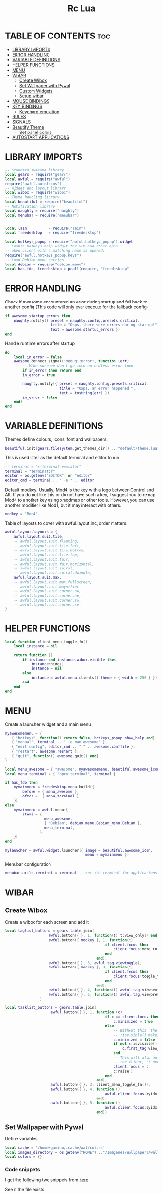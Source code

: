 #+TITLE: Rc Lua
#+PROPERTY: header-args:lua :tangle ./dotfiles/awesomewm/.config/awesome/rc.lua


* TABLE OF CONTENTS :toc:
- [[#library-imports][LIBRARY IMPORTS]]
- [[#error-handling][ERROR HANDLING]]
- [[#variable-definitions][VARIABLE DEFINITIONS]]
- [[#helper-functions][HELPER FUNCTIONS]]
- [[#menu][MENU]]
- [[#wibar][WIBAR]]
  - [[#create-wibox][Create Wibox]]
  - [[#set-wallpaper-with-pywal][Set Wallpaper with Pywal]]
  - [[#custom-widgets][Custom Widgets]]
  - [[#setup-wibar][Setup wibar]]
- [[#mouse-bindings][MOUSE BINDINGS]]
- [[#key-bindings][KEY BINDINGS]]
  - [[#keychord-emulation][Keychord emulation]]
- [[#rules][RULES]]
- [[#signals][SIGNALS]]
- [[#beautify-theme][Beautify Theme]]
  - [[#set-panel-colors][Set panel colors]]
- [[#autostart-applications][AUTOSTART APPLICATIONS]]

* LIBRARY IMPORTS
#+begin_src lua
-- Standard awesome library
local gears = require("gears")
local awful = require("awful")
require("awful.autofocus")
-- Widget and layout library
local wibox = require("wibox")
-- Theme handling library
local beautiful = require("beautiful")
-- Notification library
local naughty = require("naughty")
local menubar = require("menubar")


local lain          = require("lain")
local freedesktop   = require("freedesktop")

local hotkeys_popup = require("awful.hotkeys_popup").widget
-- Enable hotkeys help widget for VIM and other apps
-- when client with a matching name is opened:
require("awful.hotkeys_popup.keys")
-- Load Debian menu entries
local debian = require("debian.menu")
local has_fdo, freedesktop = pcall(require, "freedesktop")
#+end_src

* ERROR HANDLING
Check if awesome encountered an error during startup and fell back to
another config (This code will only ever execute for the fallback config)

#+begin_src lua
if awesome.startup_errors then
    naughty.notify({ preset = naughty.config.presets.critical,
                     title = "Oops, there were errors during startup!",
                     text = awesome.startup_errors })
end
#+end_src

Handle runtime errors after startup
#+begin_src lua
do
    local in_error = false
    awesome.connect_signal("debug::error", function (err)
        -- Make sure we don't go into an endless error loop
        if in_error then return end
        in_error = true

        naughty.notify({ preset = naughty.config.presets.critical,
                         title = "Oops, an error happened!",
                         text = tostring(err) })
        in_error = false
    end)
end
#+end_src

* VARIABLE DEFINITIONS
Themes define colours, icons, font and wallpapers.
#+begin_src lua
beautiful.init(gears.filesystem.get_themes_dir() .. "default/theme.lua")
#+end_src

This is used later as the default terminal and editor to run.
#+begin_src lua
-- terminal = "x-terminal-emulator"
terminal = "terminator"
editor = os.getenv("EDITOR") or "editor"
editor_cmd = terminal .. " -e " .. editor
#+end_src

Default modkey.
Usually, Mod4 is the key with a logo between Control and Alt.
If you do not like this or do not have such a key,
I suggest you to remap Mod4 to another key using xmodmap or other tools.
However, you can use another modifier like Mod1, but it may interact with others.
#+begin_src lua
modkey = "Mod4"
#+end_src

Table of layouts to cover with awful.layout.inc, order matters.
#+begin_src lua
awful.layout.layouts = {
    awful.layout.suit.tile,
    -- awful.layout.suit.floating,
    -- awful.layout.suit.tile.left,
    -- awful.layout.suit.tile.bottom,
    -- awful.layout.suit.tile.top,
    -- awful.layout.suit.fair,
    -- awful.layout.suit.fair.horizontal,
    -- awful.layout.suit.spiral,
    -- awful.layout.suit.spiral.dwindle,
    awful.layout.suit.max,
    -- awful.layout.suit.max.fullscreen,
    -- awful.layout.suit.magnifier,
    -- awful.layout.suit.corner.nw,
    -- awful.layout.suit.corner.ne,
    -- awful.layout.suit.corner.sw,
    -- awful.layout.suit.corner.se,
}
#+end_src

* HELPER FUNCTIONS
#+begin_src lua
local function client_menu_toggle_fn()
    local instance = nil

    return function ()
        if instance and instance.wibox.visible then
            instance:hide()
            instance = nil
        else
            instance = awful.menu.clients({ theme = { width = 250 } })
        end
    end
end
#+end_src

* MENU
Create a launcher widget and a main menu

#+begin_src lua
myawesomemenu = {
   { "hotkeys", function() return false, hotkeys_popup.show_help end},
   { "manual", terminal .. " -e man awesome" },
   { "edit config", editor_cmd .. " " .. awesome.conffile },
   { "restart", awesome.restart },
   { "quit", function() awesome.quit() end}
}

local menu_awesome = { "awesome", myawesomemenu, beautiful.awesome_icon }
local menu_terminal = { "open terminal", terminal }

if has_fdo then
    mymainmenu = freedesktop.menu.build({
        before = { menu_awesome },
        after =  { menu_terminal }
    })
else
    mymainmenu = awful.menu({
        items = {
                  menu_awesome,
                  { "Debian", debian.menu.Debian_menu.Debian },
                  menu_terminal,
                }
    })
end

mylauncher = awful.widget.launcher({ image = beautiful.awesome_icon,
                                     menu = mymainmenu })
#+end_src

Menubar configuration
#+begin_src lua
menubar.utils.terminal = terminal -- Set the terminal for applications that require it
#+end_src

* WIBAR

** Create Wibox
Create a wibox for each screen and add it
#+begin_src lua
local taglist_buttons = gears.table.join(
                    awful.button({ }, 1, function(t) t:view_only() end),
                    awful.button({ modkey }, 1, function(t)
                                              if client.focus then
                                                  client.focus:move_to_tag(t)
                                              end
                                          end),
                    awful.button({ }, 3, awful.tag.viewtoggle),
                    awful.button({ modkey }, 3, function(t)
                                              if client.focus then
                                                  client.focus:toggle_tag(t)
                                              end
                                          end),
                    awful.button({ }, 4, function(t) awful.tag.viewnext(t.screen) end),
                    awful.button({ }, 5, function(t) awful.tag.viewprev(t.screen) end)
                )

local tasklist_buttons = gears.table.join(
                     awful.button({ }, 1, function (c)
                                              if c == client.focus then
                                                  c.minimized = true
                                              else
                                                  -- Without this, the following
                                                  -- :isvisible() makes no sense
                                                  c.minimized = false
                                                  if not c:isvisible() and c.first_tag then
                                                      c.first_tag:view_only()
                                                  end
                                                  -- This will also un-minimize
                                                  -- the client, if needed
                                                  client.focus = c
                                                  c:raise()
                                              end
                                          end),
                     awful.button({ }, 3, client_menu_toggle_fn()),
                     awful.button({ }, 4, function ()
                                              awful.client.focus.byidx(1)
                                          end),
                     awful.button({ }, 5, function ()
                                              awful.client.focus.byidx(-1)
                                          end))
#+end_src

** Set Wallpaper with Pywal
Define variables
#+begin_src lua
local cache = '/home/gamino/.cache/wal/colors'
local images_directory = os.getenv("HOME") .."/Imágenes/Wallpapers/wallpapers/"
local colors = {}
#+end_src

*** Code snippets
I get the following two snippets from [[http://lua-users.org/wiki/FileInputOutput][here]]

See if the file exists
#+begin_src lua
function file_exists(file)
  local f = io.open(file, "rb")
  if f then f:close() end
  return f ~= nil
end
#+end_src

Get all lines from a file, returns an empty list/table if the file does not exist
#+begin_src lua

function lines_from(file)
  if not file_exists(file) then return {} end
  lines = {}
  for line in io.lines(file) do
    lines[#lines + 1] = line
  end
  return lines
end
#+end_src

Kind of strip python function
#+begin_src lua
function all_trim(s)
   return s:match( "^%s*(.-)%s*$" )
end
#+end_src

LUA implementation of PHP scan dir
Returns all files (except . and ..) in "directory"
#+begin_src lua
function scandir(directory)
    num_files, t, popen = 0, {}, io.popen
    for filename in popen('/bin/ls -A "' .. images_directory .. '"'):lines() do
        if not filename:find(".md") then
            num_files = num_files + 1
            t[num_files] = filename
        end
    end
    return t, num_files
end
#+end_src

Get Random file from files table
#+begin_src lua
function get_random_path(files_table, files_number)
  number = math.random(1, files_number)
  return files_table[number]
end
#+end_src

*** Tests the functions above
Print all line numbers and their contents
for k,v in pairs(lines) do
  naughty.notify {text = 'line[' .. k .. ']' ..  v }
end

*** Get wallpaper
Get random wallpaper from wallpaper directory
#+begin_src lua
local function get_random_wallpaper(_)
    wallpapers_names, number_files = scandir(images_directory)
    math.randomseed( os.time() )
    random_wallpaper = wallpapers_names[math.random(1, number_files)]
    per = images_directory .. random_wallpaper
    -- random_wallpaper = get_random_path(wallpapers_names, number_files)
    io.popen('wal -i "' .. per .. '" -s -t')
    -- naughty.notify {text = "Configurado wallpaper", timeout = 10}
    local lines = lines_from(cache)
    for i = 1, 8, 1 do
        line = all_trim(lines[i])
        colors[i] = line
    end
    return per
end
beautiful.wallpaper = get_random_wallpaper
#+end_src

*** Set Wallpaper

#+begin_src lua
local function set_wallpaper(s)
    -- Wallpaper
    if beautiful.wallpaper then
        local wallpaper = beautiful.wallpaper
        -- If wallpaper is a function, call it with the screen
        if type(wallpaper) == "function" then
            wallpaper = wallpaper(s)
        end
        gears.wallpaper.maximized(wallpaper, s, true)
    end
end
#+end_src

Re-set wallpaper when a screen's geometry changes (e.g. different resolution)
#+begin_src lua
screen.connect_signal("property::geometry", set_wallpaper)
#+end_src

** Custom Widgets
*** Custom Powerline Widget
#+begin_src lua
local reversed_powerline = function(cr, width, height)
     -- shape.transform(shape.powerline) : translate(5, 1) (cr,70,20)
  gears.shape.powerline(cr, width, height, -height/2)
end
#+end_src

*** Odd Powerline background
#+begin_src lua
local oddcolor = "#4f76c7"
local function oddpowerline(widget)
    return wibox.widget {
        {
            {
                widget = widget
            },
            widget = wibox.container.margin,
            -- margins = 6
            left = 10,
            right = 10
        },
        bg = oddcolor,
        fg = "#FFFFFF",
        shape = reversed_powerline,
        widget = wibox.container.background
    }
end

local function oddpowerlinetext(widget, text)
    return wibox.widget {
        {
            {
                {
                    text = text,
                    widget = wibox.widget.textbox
                },
                {
                    widget = widget
                },
                layout = wibox.layout.fixed.horizontal
            },
            widget = wibox.container.margin,
            -- margins = 6
            left = 10,
            right = 10
        },
        bg = oddcolor,
        fg = "#FFFFFF",
        shape = reversed_powerline,
        widget = wibox.container.background
    }
end
#+end_src

*** Even Powerline Background
#+begin_src lua
local evencolor =  "#ab6500"
local function evenpowerline(widget)
    return wibox.widget {
    {
        {
            widget = widget
        },
        widget = wibox.container.margin,
        -- margins = 6
        left = 10,
        right = 10
    },
    bg = evencolor,
    fg = "#FFFFFF",
    shape = reversed_powerline,
    widget = wibox.container.background
}
end

local function evenpowerlinetext(widget, text)
    return wibox.widget {
        {
            {
                {
                    text = text,
                    widget = wibox.widget.textbox
                },
                {
                    widget = widget
                },
                layout = wibox.layout.fixed.horizontal
            },
            widget = wibox.container.margin,
            -- margins = 6
            left = 10,
            right = 10
        },
        bg = evencolor,
        fg = "#FFFFFF",
        shape = reversed_powerline,
        widget = wibox.container.background
    }
end
#+end_src

*** Textclock widget
#+begin_src lua
mytextclock = oddpowerline(wibox.widget.textclock(" %a %b %d %I:%M %p", 60, "America/Mexico_City"))
#+end_src

** Setup wibar
#+begin_src lua
awful.screen.connect_for_each_screen(
    function(s)
        -- Wallpaper
        set_wallpaper(s)

        -- Each screen has its own tag table.
        awful.tag({"", "", "", "", "", "", "", ""}, s, awful.layout.layouts[1])
        awful.tag.add("", {
                        gap                = 0,
                        index = 2,
                        layout = awful.layout.layouts[1],
                        screen = s,
        })

        -- Create a promptbox for each screen
        s.mypromptbox = awful.widget.prompt()
        -- Create an imagebox widget which will contain an icon indicating which layout we're using.
        -- We need one layoutbox per screen.
        s.mylayoutbox = awful.widget.layoutbox(s)
        s.mylayoutbox:buttons(
            gears.table.join(
                awful.button(
                    {},
                    1,
                    function()
                        awful.layout.inc(1)
                    end
                ),
                awful.button(
                    {},
                    3,
                    function()
                        awful.layout.inc(-1)
                    end
                ),
                awful.button(
                    {},
                    4,
                    function()
                        awful.layout.inc(1)
                    end
                ),
                awful.button(
                    {},
                    5,
                    function()
                        awful.layout.inc(-1)
                    end
                )
            )
        )
        -- Create a taglist widget
        colors_tag = {
            default = "#FFFFFF"
        }
        colors_tag[""] = "#FFFFFF"
        colors_tag[""] = "#8057B6"
        colors_tag[""] = "#21CCF6"
        colors_tag[""] = "#0046FF"
        colors_tag[""] = "#10BC4C"
        colors_tag[""] = "#0074FF"
        colors_tag[""] = "#E06248"
        colors_tag[""] = "#23FBA2"
        colors_tag[""] = "#007ACC"

        s.mytaglist =
            awful.widget.taglist {
            screen = s,
            filter = awful.widget.taglist.filter.all,
            buttons = taglist_buttons,
            style = {
                -- spacing = 12,
                font = "file-icons 12",
                -- bg_occupied = "#000000",
                bg_focus = "#21CCF6",
                fg_empty = "#696969"
            },
            widget_template = {
                {
                    {
                        {
                            id = "text_role",
                            widget = wibox.widget.textbox
                        },
                        layout = wibox.layout.fixed.horizontal
                    },
                    left = 5,
                    right = 5,
                    widget = wibox.container.margin
                },
                id = "background_role",
                -- id = "fg",
                widget = wibox.container.background,
                -- bg = "#21CCF6",
                -- left = 18,
                -- right = 18,
                -- widget = wibox.container.margin,
                -- widget = wibox.widget.base,
                -- forced_width = 20,
                -- layout = wibox.layout.fixed.horizontal,
                create_callback = function(self, t, index, tagsList)
                    -- naughty.notify {text = t.name, timeout = 10}
                    self.fg = colors_tag[t.name] or colors_tag.default
                end
            }
        }

        -- Create a tasklist widget
        -- s.mytasklist = awful.widget.tasklist(s, awful.widget.tasklist.filter.currenttags, tasklist_buttons)
        s.mytasklist =
            awful.widget.tasklist {
            screen = s,
            filter = awful.widget.tasklist.filter.currenttags,
            buttons = tasklist_buttons,
            style = {
                shape_border_width = 1,
                shape_border_color = "#777777",
                shape = gears.shape.rounded_bar
            },
            layout = {
                spacing = 10,
                spacing_widget = {
                    {
                        forced_width = 5,
                        shape = gears.shape.circle,
                        widget = wibox.widget.separator
                    },
                    valign = "center",
                    halign = "center",
                    widget = wibox.container.place
                },
                layout = wibox.layout.flex.horizontal
            },
            -- Notice that there is *NO* wibox.wibox prefix, it is a template,
            -- not a widget instance.
            widget_template = {
                {
                    {
                        {
                            {
                                id = "icon_role",
                                widget = wibox.widget.imagebox
                            },
                            margins = 2,
                            widget = wibox.container.margin
                        },
                        {
                            id = "text_role",
                            widget = wibox.widget.textbox
                        },
                        layout = wibox.layout.fixed.horizontal
                    },
                    left = 10,
                    right = 10,
                    widget = wibox.container.margin
                },
                id = "background_role",
                widget = wibox.container.background
            }
        }
        -- Create the wibox
        s.mywibox = awful.wibar({position = "top", screen = s, opacity = 0.9, bg = colors[1]})

        -- Add widgets to the wibox
        s.mywibox:setup {
            layout = wibox.layout.align.horizontal,
            {
                -- Left widgets
                layout = wibox.layout.fixed.horizontal,
                mylauncher,
                s.mytaglist,
                s.mypromptbox
            },
            s.mytasklist, -- Middle widget
            {
                -- Right widgets
                oddpowerline(wibox.widget.systray()),
                layout = wibox.layout.fixed.horizontal,
                spacing = -7,
                evenpowerlinetext(awful.widget.watch('bash -c "sensors | grep temp1 | awk \'{print $2}\'"', 5), "🌡"),
                mytextclock,
                s.mylayoutbox
            }
        }
        local month_calendar = awful.widget.calendar_popup.month()
        month_calendar:attach(mytextclock, "tr")
    end
)
#+end_src

* MOUSE BINDINGS
#+begin_src lua

root.buttons(gears.table.join(
    awful.button({ }, 3, function () mymainmenu:toggle() end)
    -- Disable scroll with the mouse
    -- awful.button({ }, 4, awful.tag.viewnext),
    -- awful.button({ }, 5, awful.tag.viewprev)
))

#+end_src

* KEY BINDINGS
#+begin_src lua

globalkeys = gears.table.join(
    awful.key({ modkey,           }, "s",      hotkeys_popup.show_help,
              {description="show help", group="awesome"}),
    awful.key({ modkey,           }, "Left",   awful.tag.viewprev,
              {description = "view previous", group = "tag"}),
    awful.key({ modkey,           }, "Right",  awful.tag.viewnext,
              {description = "view next", group = "tag"}),
    awful.key({ modkey,           }, "Escape", awful.tag.history.restore,
              {description = "go back", group = "tag"}),

    awful.key({ modkey,           }, "j",
        function ()
            awful.client.focus.byidx( 1)
        end,
        {description = "focus next by index", group = "client"}
    ),
    awful.key({ modkey,           }, "k",
        function ()
            awful.client.focus.byidx(-1)
        end,
        {description = "focus previous by index", group = "client"}
    ),
    awful.key({ modkey, "Shift"   }, "c", function () mymainmenu:show() end,
              {description = "show main menu", group = "awesome"}),

    -- Layout manipulation
    awful.key({ modkey, "Shift"   }, "j", function () awful.client.swap.byidx(  1)    end,
              {description = "swap with next client by index", group = "client"}),
    awful.key({ modkey, "Shift"   }, "k", function () awful.client.swap.byidx( -1)    end,
              {description = "swap with previous client by index", group = "client"}),
    awful.key({ modkey, "Control" }, "j", function () awful.screen.focus_relative( 1) end,
              {description = "focus the next screen", group = "screen"}),
    awful.key({ modkey, "Control" }, "k", function () awful.screen.focus_relative(-1) end,
              {description = "focus the previous screen", group = "screen"}),
    awful.key({ modkey,           }, "u", awful.client.urgent.jumpto,
              {description = "jump to urgent client", group = "client"}),
    awful.key({ modkey,           }, "Tab",
        function ()
            awful.client.focus.history.previous()
            if client.focus then
                client.focus:raise()
            end
        end,
        {description = "go back", group = "client"}),

    -- Standard program
    awful.key({ modkey,           }, "Return", function () awful.spawn(terminal) end,
              {description = "open a terminal", group = "launcher"}),
    awful.key({ modkey, "Control" }, "r", awesome.restart,
              {description = "reload awesome", group = "awesome"}),
    awful.key({ modkey, "Shift"   }, "q", awesome.quit,
              {description = "quit awesome", group = "awesome"}),

    awful.key({ modkey,           }, "l",     function () awful.tag.incmwfact( 0.05)          end,
              {description = "increase master width factor", group = "layout"}),
    awful.key({ modkey,           }, "h",     function () awful.tag.incmwfact(-0.05)          end,
              {description = "decrease master width factor", group = "layout"}),
    awful.key({ modkey, "Shift"   }, "h",     function () awful.tag.incnmaster( 1, nil, true) end,
              {description = "increase the number of master clients", group = "layout"}),
    awful.key({ modkey, "Shift"   }, "l",     function () awful.tag.incnmaster(-1, nil, true) end,
              {description = "decrease the number of master clients", group = "layout"}),
    awful.key({ modkey, "Control" }, "h",     function () awful.tag.incncol( 1, nil, true)    end,
              {description = "increase the number of columns", group = "layout"}),
    awful.key({ modkey, "Control" }, "l",     function () awful.tag.incncol(-1, nil, true)    end,
              {description = "decrease the number of columns", group = "layout"}),
    awful.key({ modkey,           }, "space", function () awful.layout.inc( 1)                end,
              {description = "select next", group = "layout"}),
    awful.key({ modkey, "Shift"   }, "space", function () awful.layout.inc(-1)                end,
              {description = "select previous", group = "layout"}),

    awful.key({ modkey, "Control" }, "n",
              function ()
                  local c = awful.client.restore()
                  -- Focus restored client
                  if c then
                      client.focus = c
                      c:raise()
                  end
              end,
              {description = "restore minimized", group = "client"}),

    -- Prompt
    awful.key({ modkey },            "r",     function () awful.util.spawn("dmenu_run") end,
              {description = "run dmenu", group = "launcher"}),

        awful.key({ modkey }, "x",
              function ()
                  awful.prompt.run {
                    prompt       = "Run Lua code: ",
                    textbox      = awful.screen.focused().mypromptbox.widget,
                    exe_callback = awful.util.eval,
                    history_path = awful.util.get_cache_dir() .. "/history_eval"
                  }
              end,
              {description = "lua execute prompt", group = "awesome"}),
    -- Menubar
    awful.key({ modkey }, "p", function() menubar.show() end,
              {description = "show the menubar", group = "launcher"}),
    -- Custom
    awful.key({}, "XF86AudioRaiseVolume", function() awful.util.spawn("./bashscripts/raise_volume.sh") end,
        {description = "Raise Volume", group = "volume"}),
    awful.key({}, "XF86AudioLowerVolume", function() awful.util.spawn("./bashscripts/lower_volume.sh") end,
        {description = "Lower Volume", group = "volume"}),
    awful.key({}, "XF86AudioMute", function() awful.util.spawn("./bashscripts/mute_volume.sh") end,
        {description = "Mute Volume", group = "volume"}),
    awful.key({}, "XF86AudioPlay", function() awful.util.spawn("./dmscripts/audio-control") end,
        {description = "Audio Control", group = "volume"})
)

clientkeys = gears.table.join(
    awful.key({ modkey,           }, "f",
        function (c)
            c.fullscreen = not c.fullscreen
            c:raise()
        end,
        {description = "toggle fullscreen", group = "client"}),
    awful.key({ modkey    }, "w",      function (c) c:kill()                         end,
              {description = "close", group = "client"}),
    awful.key({ modkey, "Control" }, "space",  awful.client.floating.toggle                     ,
              {description = "toggle floating", group = "client"}),
    awful.key({ modkey, "Control" }, "Return", function (c) c:swap(awful.client.getmaster()) end,
              {description = "move to master", group = "client"}),
    awful.key({ modkey,           }, "o",      function (c) c:move_to_screen()               end,
              {description = "move to screen", group = "client"}),
    awful.key({ modkey,           }, "t",      function (c) c.ontop = not c.ontop            end,
              {description = "toggle keep on top", group = "client"}),
    awful.key({ modkey,           }, "n",
        function (c)
            -- The client currently has the input focus, so it cannot be
            -- minimized, since minimized clients can't have the focus.
            c.minimized = true
        end ,
        {description = "minimize", group = "client"}),
    awful.key({ modkey,           }, "m",
        function (c)
            c.maximized = not c.maximized
            c:raise()
        end ,
        {description = "(un)maximize", group = "client"}),
    awful.key({ modkey, "Control" }, "m",
        function (c)
            c.maximized_vertical = not c.maximized_vertical
            c:raise()
        end ,
        {description = "(un)maximize vertically", group = "client"}),
    awful.key({ modkey, "Shift"   }, "m",
        function (c)
            c.maximized_horizontal = not c.maximized_horizontal
            c:raise()
        end ,
        {description = "(un)maximize horizontally", group = "client"})
)

-- Bind all key numbers to tags.
-- Be careful: we use keycodes to make it work on any keyboard layout.
-- This should map on the top row of your keyboard, usually 1 to 9.
for i = 1, 9 do
    globalkeys = gears.table.join(globalkeys,
        -- View tag only.
        awful.key({ modkey }, "#" .. i + 9,
                  function ()
                        local screen = awful.screen.focused()
                        local tag = screen.tags[i]
                        if tag then
                           tag:view_only()
                        end
                  end,
                  {description = "view tag #"..i, group = "tag"}),
        -- Toggle tag display.
        awful.key({ modkey, "Control" }, "#" .. i + 9,
                  function ()
                      local screen = awful.screen.focused()
                      local tag = screen.tags[i]
                      if tag then
                         awful.tag.viewtoggle(tag)
                      end
                  end,
                  {description = "toggle tag #" .. i, group = "tag"}),
        -- Move client to tag.
        awful.key({ modkey, "Shift" }, "#" .. i + 9,
                  function ()
                      if client.focus then
                          local tag = client.focus.screen.tags[i]
                          if tag then
                              client.focus:move_to_tag(tag)
                          end
                     end
                  end,
                  {description = "move focused client to tag #"..i, group = "tag"}),
        -- Toggle tag on focused client.
        awful.key({ modkey, "Control", "Shift" }, "#" .. i + 9,
                  function ()
                      if client.focus then
                          local tag = client.focus.screen.tags[i]
                          if tag then
                              client.focus:toggle_tag(tag)
                          end
                      end
                  end,
                  {description = "toggle focused client on tag #" .. i, group = "tag"})
    )
end

clientbuttons = gears.table.join(
    awful.button({ }, 1, function (c) client.focus = c; c:raise() end),
    awful.button({ modkey }, 1, awful.mouse.client.move),
    awful.button({ modkey }, 3, awful.mouse.client.resize))

-- Set keys
root.keys(globalkeys)

#+end_src

** Keychord emulation
Press Escape to cancel
#+begin_src lua

local function parse(_, stop_key, _, sequence)
    text_n = "Cancelled"
    if stop_key == 'e' then
        awful.util.spawn("emacsclient -c -a 'emacs'")
        text_n = "Launching Emacs"
    elseif stop_key == 'b' then
        awful.util.spawn("brave-browser-stable")
        text_n = "Launching Brave"
    elseif stop_key == 'd' then
        awful.util.spawn("./bashscripts/toggle_monitors.sh")
    elseif stop_key == 'f' then
        awful.util.spawn("pcmanfm")
        text_n = "Launching PCMANFM"
    end
        naughty.notify {text = text_n, title = "Application Launcher"}
    return
end
local a = awful.keygrabber {
    stop_key = gears.table.keys({e= 'emacs', b = 'brave', d = 'Restore_monitors', f = 'file_manager', Escape = 'Nothing'}),
    stop_callback  = parse,
    root_keybindings = {
        { { "Mod4" }, "e", function() end },
    },
    keybindings = {
        { {        }, "x", function()
            naughty.notify { text = "in grabber 1" }
        end },
    },
}

#+end_src
* RULES
Rules to apply to new clients (through the "manage" signal).

#+begin_src lua

awful.rules.rules = {
    -- All clients will match this rule.
    { rule = { },
      properties = { border_width = beautiful.border_width,
                     border_color = beautiful.border_normal,
                     -- border_color = gears.color.create_pattern("#FF5733"),
                     focus = awful.client.focus.filter,
                     raise = true,
                     keys = clientkeys,
                     buttons = clientbuttons,
                     screen = awful.screen.preferred,
                     placement = awful.placement.no_overlap+awful.placement.no_offscreen,
                     maximized_vertical = false,
                     maximized_horizontal = false
     }
    },

    -- Floating clients.
    -- Run the utility of `xprop` to see the wm class and name of an X client.
    { rule_any = {
        instance = {
          "DTA",  -- Firefox addon DownThemAll.
          "copyq",  -- Includes session name in class.
        },
        class = {
          "Arandr",
          "Gpick",
          "Kruler",
          "MessageWin",  -- kalarm.
          "Sxiv",
          "Wpa_gui",
          "pinentry",
          "veromix",
          "xtightvncviewer",
          "Matplotlib",
        },

        name = {
          "Event Tester",  -- xev.
        },
        role = {
          "AlarmWindow",  -- Thunderbird's calendar.
          "pop-up",       -- e.g. Google Chrome's (detached) Developer Tools.
        }
      }, properties = { floating = true }},

    -- Add titlebars to normal clients and dialogs
    { rule_any = {type = { "normal", "dialog" }
      }, properties = { titlebars_enabled = false }
    },
    { rule_any ={
        class = {
          "Foxit Reader"
        }
    }, properties = { tag = "" }}

}

#+end_src

Set Firefox to always map on the tag named "2" on screen 1.
{ rule = { class = "Firefox" },
   properties = { screen = 1, tag = "2" } },

* SIGNALS

Signal function to execute when a new client appears.
#+begin_src lua

client.connect_signal("manage", function (c)
    -- Set the windows at the slave,
    -- i.e. put it at the end of others instead of setting it master.
    -- if not awesome.startup then awful.client.setslave(c) end

    if awesome.startup and
      not c.size_hints.user_position
      and not c.size_hints.program_position then
        -- Prevent clients from being unreachable after screen count changes.
        awful.placement.no_offscreen(c)
    end
end)

#+end_src

Add a titlebar if titlebars_enabled is set to true in the rules.
#+begin_src lua

client.connect_signal("request::titlebars", function(c)
    -- buttons for the titlebar
    local buttons = gears.table.join(
        awful.button({ }, 1, function()
            client.focus = c
            c:raise()
            awful.mouse.client.move(c)
        end),
        awful.button({ }, 3, function()
            client.focus = c
            c:raise()
            awful.mouse.client.resize(c)
        end)
    )

    awful.titlebar(c) : setup {
        { -- Left
            awful.titlebar.widget.iconwidget(c),
            buttons = buttons,
            layout  = wibox.layout.fixed.horizontal
        },
        { -- Middle
            { -- Title
                align  = "center",
                widget = awful.titlebar.widget.titlewidget(c)
            },
            buttons = buttons,
            layout  = wibox.layout.flex.horizontal
        },
        { -- Right
            awful.titlebar.widget.floatingbutton (c),
            awful.titlebar.widget.maximizedbutton(c),
            awful.titlebar.widget.stickybutton   (c),
            awful.titlebar.widget.ontopbutton    (c),
            awful.titlebar.widget.closebutton    (c),
            layout = wibox.layout.fixed.horizontal()
        },
        layout = wibox.layout.align.horizontal
    }
end)

#+end_src

Enable sloppy focus, so that focus follows mouse.
client.connect_signal("mouse::enter", function(c)
    if awful.layout.get(c.screen) ~= awful.layout.suit.magnifier
        and awful.client.focus.filter(c) then
        client.focus = c
    end
end)

#+begin_src lua

client.connect_signal("focus", function(c) c.border_color = beautiful.border_focus end)
client.connect_signal("unfocus", function(c) c.border_color = beautiful.border_normal end)

#+end_src

* Beautify Theme
#+begin_src lua
beautiful.useless_gap = 4
beautiful.border_normal = "#FF5733"
beautiful.border_focus = "#5d99fd"
beautiful.border_width = 2
beautiful.tasklist_bg_normal = colors[1]
beautiful.tasklist_bg_focus = colors[1]
beautiful.tasklist_shape_border_color_focus = colors[4]
beautiful.bg_systray = oddcolor
#+end_src

** Set panel colors

#+begin_src lua
beautiful.wibar_bg = colors[1]
beautiful.bg_normal = colors[1]
beautiful.awesome_icon = "/home/gamino/.config/qtile/icons/mint.png"
#+end_src

* AUTOSTART APPLICATIONS
Modify the ~/.xinitrc file
#+begin_src lua
awful.spawn.spawn("./bashscripts/toggle_monitors.sh")
awful.spawn.spawn("compton")
-- -- awful.spawn.spawn("nitrogen --restore")
awful.spawn.spawn("nm-applet")
awful.spawn.spawn("/usr/bin/gnome-keyring-daemon --start --components=ssh")
-- awful.spawn.spawn("./bashscripts/startemacs.sh")
awful.spawn.spawn("xfce4-power-manager")
#+end_src
